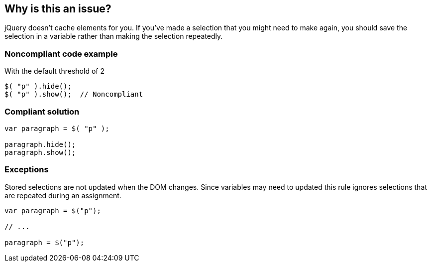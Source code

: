 == Why is this an issue?

jQuery doesn't cache elements for you. If you've made a selection that you might need to make again, you should save the selection in a variable rather than making the selection repeatedly.


=== Noncompliant code example

With the default threshold of 2

[source,javascript]
----
$( "p" ).hide();
$( "p" ).show();  // Noncompliant
----


=== Compliant solution

[source,javascript]
----
var paragraph = $( "p" );

paragraph.hide();
paragraph.show();
----


=== Exceptions

Stored selections are not updated when the DOM changes. Since variables may need to updated this rule ignores selections that are repeated during an assignment.

[source,javascript]
----
var paragraph = $("p");

// ...

paragraph = $("p");
----


ifdef::env-github,rspecator-view[]

'''
== Implementation Specification
(visible only on this page)

=== Message

Selection "xxx" is made n times. It should be stored in a variable and reused.


=== Parameters

.threshold
****

----
2
----

Number of allowed repetition before triggering an issue
****


'''
== Comments And Links
(visible only on this page)

=== on 25 Mar 2015, 11:00:35 Linda Martin wrote:
\[~ann.campbell.2] Assigned for review and completion.

=== on 10 Apr 2015, 14:44:08 Elena Vilchik wrote:
\[~ann.campbell.2], i added parameter as we discussed. 

=== on 1 Nov 2019, 17:29:29 Elena Vilchik wrote:
See \https://github.com/SonarSource/SonarJS/issues/1698

endif::env-github,rspecator-view[]
